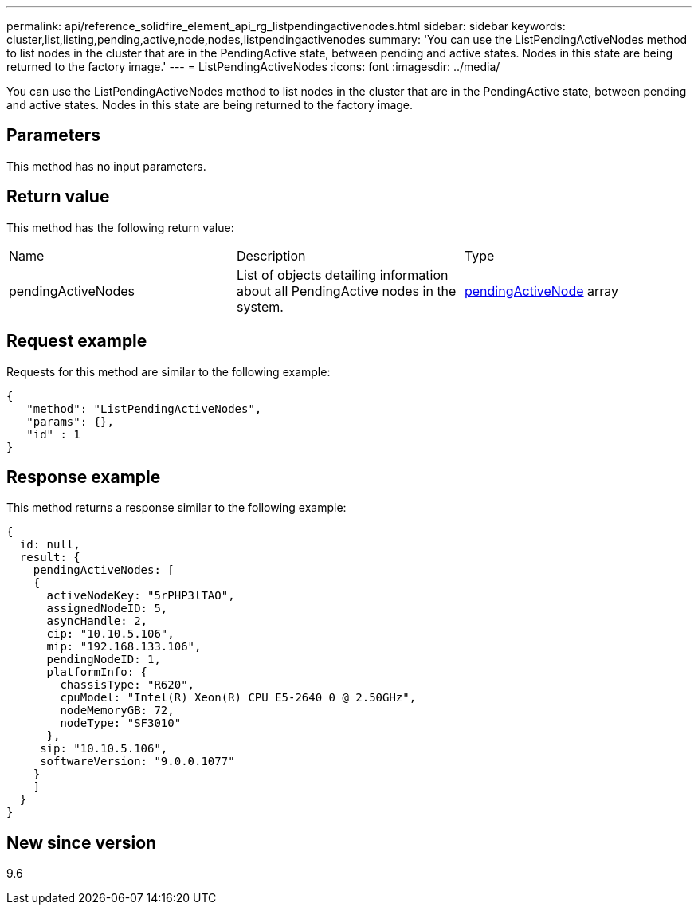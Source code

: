 ---
permalink: api/reference_solidfire_element_api_rg_listpendingactivenodes.html
sidebar: sidebar
keywords: cluster,list,listing,pending,active,node,nodes,listpendingactivenodes
summary: 'You can use the ListPendingActiveNodes method to list nodes in the cluster that are in the PendingActive state, between pending and active states. Nodes in this state are being returned to the factory image.'
---
= ListPendingActiveNodes
:icons: font
:imagesdir: ../media/

[.lead]
You can use the ListPendingActiveNodes method to list nodes in the cluster that are in the PendingActive state, between pending and active states. Nodes in this state are being returned to the factory image.

== Parameters

This method has no input parameters.

== Return value

This method has the following return value:

|===
| Name| Description| Type
a|
pendingActiveNodes
a|
List of objects detailing information about all PendingActive nodes in the system.
a|
xref:reference_solidfire_element_api_rg_pendingactivenode.adoc[pendingActiveNode] array
|===

== Request example

Requests for this method are similar to the following example:

----
{
   "method": "ListPendingActiveNodes",
   "params": {},
   "id" : 1
}
----

== Response example

This method returns a response similar to the following example:

----
{
  id: null,
  result: {
    pendingActiveNodes: [
    {
      activeNodeKey: "5rPHP3lTAO",
      assignedNodeID: 5,
      asyncHandle: 2,
      cip: "10.10.5.106",
      mip: "192.168.133.106",
      pendingNodeID: 1,
      platformInfo: {
        chassisType: "R620",
        cpuModel: "Intel(R) Xeon(R) CPU E5-2640 0 @ 2.50GHz",
        nodeMemoryGB: 72,
        nodeType: "SF3010"
      },
     sip: "10.10.5.106",
     softwareVersion: "9.0.0.1077"
    }
    ]
  }
}
----

== New since version

9.6

